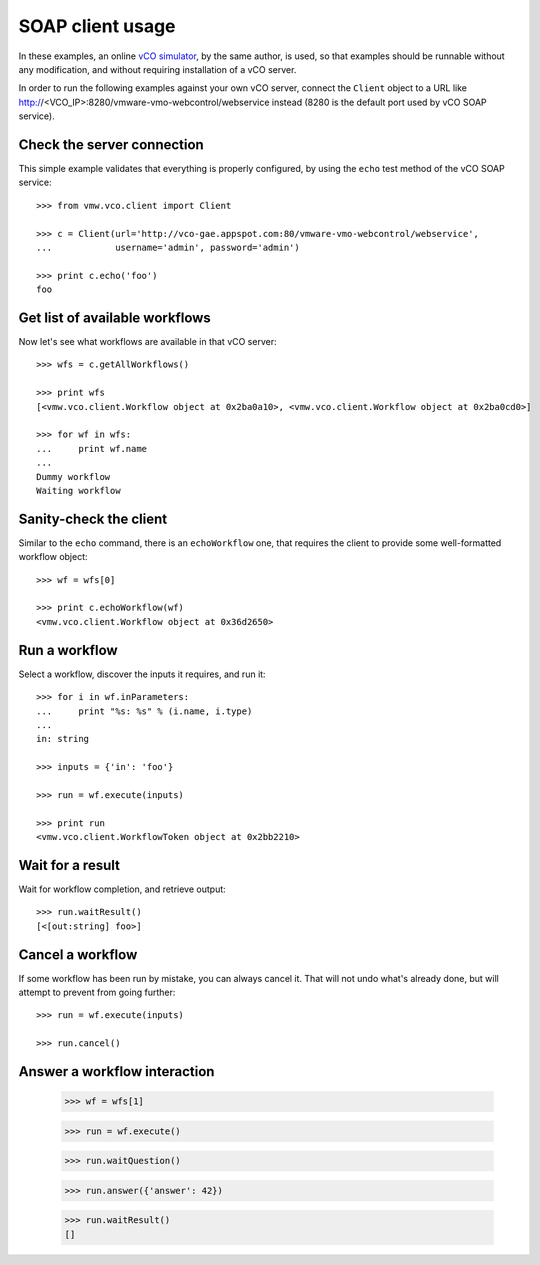 .. _examples:

===================
 SOAP client usage
===================

In these examples, an online `vCO simulator <http://vco-gae.appspot.com>`_, by
the same author, is used, so that examples should be runnable without any
modification, and without requiring installation of a vCO server.

In order to run the following examples against your own vCO server, connect the
``Client`` object to a URL like
http://<VCO_IP>:8280/vmware-vmo-webcontrol/webservice instead (8280 is the
default port used by vCO SOAP service).

Check the server connection
===========================

This simple example validates that everything is properly configured, by using
the ``echo``  test method of the vCO SOAP service::

  >>> from vmw.vco.client import Client

  >>> c = Client(url='http://vco-gae.appspot.com:80/vmware-vmo-webcontrol/webservice',
  ...            username='admin', password='admin')

  >>> print c.echo('foo')
  foo

Get list of available workflows
===============================

Now let's see what workflows are available in that vCO server::

  >>> wfs = c.getAllWorkflows()

  >>> print wfs
  [<vmw.vco.client.Workflow object at 0x2ba0a10>, <vmw.vco.client.Workflow object at 0x2ba0cd0>]

  >>> for wf in wfs:
  ...     print wf.name
  ...
  Dummy workflow
  Waiting workflow

Sanity-check the client
=======================

Similar to the ``echo`` command, there is an ``echoWorkflow`` one, that
requires the client to provide some well-formatted workflow object::

  >>> wf = wfs[0]

  >>> print c.echoWorkflow(wf)
  <vmw.vco.client.Workflow object at 0x36d2650>

Run a workflow
==============

Select a workflow, discover the inputs it requires, and run it::

  >>> for i in wf.inParameters:
  ...     print "%s: %s" % (i.name, i.type)
  ...
  in: string

  >>> inputs = {'in': 'foo'}

  >>> run = wf.execute(inputs)

  >>> print run
  <vmw.vco.client.WorkflowToken object at 0x2bb2210>

Wait for a result
=================

Wait for workflow completion, and retrieve output::

  >>> run.waitResult()
  [<[out:string] foo>]

Cancel a workflow
=================

If some workflow has been run by mistake, you can always cancel it. That will
not undo what's already done, but will attempt to prevent from going further::

  >>> run = wf.execute(inputs)

  >>> run.cancel()

Answer a workflow interaction
=============================

  >>> wf = wfs[1]

  >>> run = wf.execute()

  >>> run.waitQuestion()

  >>> run.answer({'answer': 42})

  >>> run.waitResult()
  []
